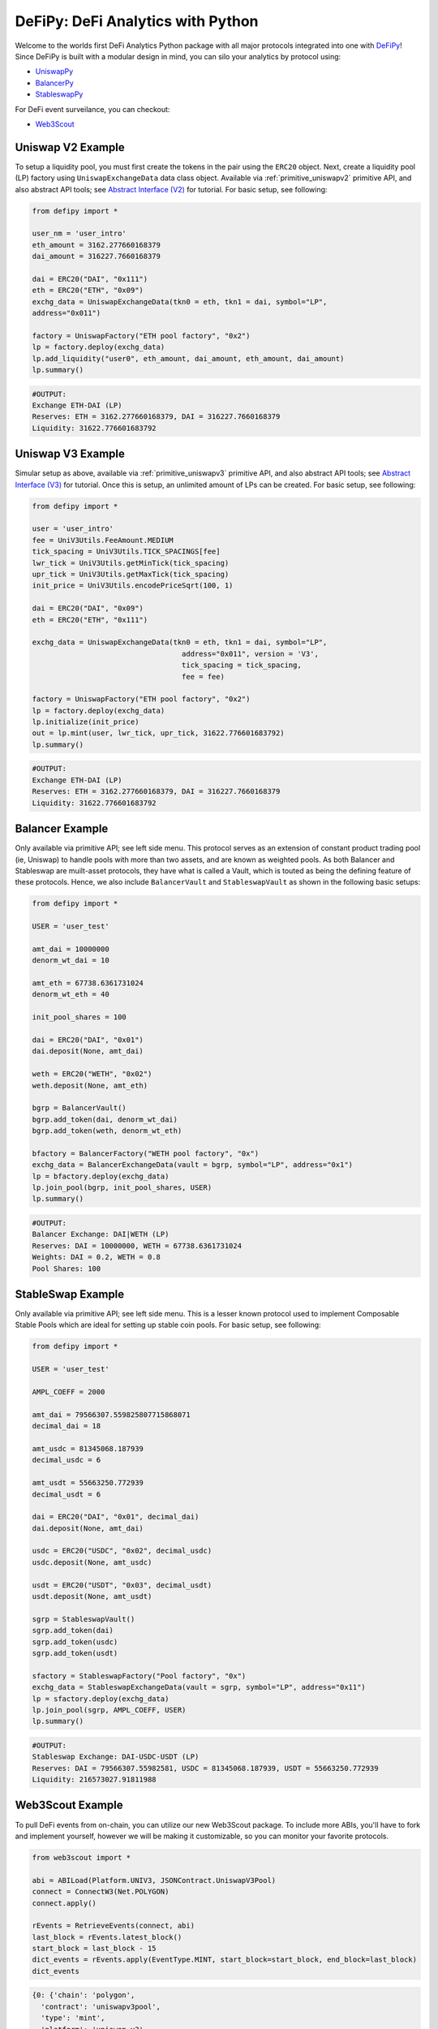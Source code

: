 DeFiPy: DeFi Analytics with Python
===============================================

Welcome to the worlds first DeFi Analytics Python package with all major protocols integrated into one with `DeFiPy <https://github.com/icmoore/defipy>`_! Since DeFiPy is built with a modular design in mind, you can silo your analytics by protocol using:

* `UniswapPy <https://github.com/defipy-devs/uniswappy>`_
* `BalancerPy <https://github.com/defipy-devs/balancerpy>`_
* `StableswapPy <https://github.com/defipy-devs/stableswappy>`_

For DeFi event surveilance, you can checkout:

* `Web3Scout <https://github.com/defipy-devs/web3scout>`_

Uniswap V2 Example
--------------------------

To setup a liquidity pool, you must first create the tokens in the pair using the ``ERC20`` object. Next, create a liquidity pool (LP) factory using ``UniswapExchangeData`` data class object. Available via :ref:`primitive_uniswapv2` primitive API, and also abstract API tools; see `Abstract Interface (V2) <uniswapv2/tutorials/uniswap_v2.html>`_ for tutorial. For basic setup, see following:

.. code-block:: console

    from defipy import *

    user_nm = 'user_intro'
    eth_amount = 3162.277660168379
    dai_amount = 316227.7660168379
    
    dai = ERC20("DAI", "0x111")
    eth = ERC20("ETH", "0x09")
    exchg_data = UniswapExchangeData(tkn0 = eth, tkn1 = dai, symbol="LP", 
    address="0x011")
    
    factory = UniswapFactory("ETH pool factory", "0x2")
    lp = factory.deploy(exchg_data)
    lp.add_liquidity("user0", eth_amount, dai_amount, eth_amount, dai_amount)
    lp.summary()
    
.. code-block:: console

    #OUTPUT:
    Exchange ETH-DAI (LP)
    Reserves: ETH = 3162.277660168379, DAI = 316227.7660168379
    Liquidity: 31622.776601683792 

Uniswap V3 Example
--------------------------

Simular setup as above, available via :ref:`primitive_uniswapv3` primitive API, and also abstract API tools; see `Abstract Interface (V3) <uniswapv3/tutorials/uniswap_v3.html>`_ for tutorial. Once this is setup, an unlimited amount of LPs can be created. For basic setup, see following:

.. code-block:: console

    from defipy import *

    user = 'user_intro'
    fee = UniV3Utils.FeeAmount.MEDIUM
    tick_spacing = UniV3Utils.TICK_SPACINGS[fee]
    lwr_tick = UniV3Utils.getMinTick(tick_spacing)
    upr_tick = UniV3Utils.getMaxTick(tick_spacing)
    init_price = UniV3Utils.encodePriceSqrt(100, 1)
    
    dai = ERC20("DAI", "0x09")
    eth = ERC20("ETH", "0x111")
    
    exchg_data = UniswapExchangeData(tkn0 = eth, tkn1 = dai, symbol="LP", 
                                       address="0x011", version = 'V3', 
                                       tick_spacing = tick_spacing, 
                                       fee = fee)
    
    factory = UniswapFactory("ETH pool factory", "0x2")
    lp = factory.deploy(exchg_data)
    lp.initialize(init_price)
    out = lp.mint(user, lwr_tick, upr_tick, 31622.776601683792)
    lp.summary()
    
.. code-block:: console

    #OUTPUT:
    Exchange ETH-DAI (LP)
    Reserves: ETH = 3162.277660168379, DAI = 316227.7660168379
    Liquidity: 31622.776601683792 
    
Balancer Example
--------------------------   

Only available via primitive API; see left side menu. This protocol serves as an extension of constant product trading pool (ie, Uniswap) to handle pools with more than two assets, and are known as weighted pools.  As both Balancer and Stableswap are muilt-asset protocols, they have what is called a Vault, which is touted as being the defining feature of these protocols. Hence, we also include ``BalancerVault`` and ``StableswapVault`` as shown in the following basic setups:

.. code-block:: console

    from defipy import *
    
    USER = 'user_test'

    amt_dai = 10000000
    denorm_wt_dai = 10

    amt_eth = 67738.6361731024
    denorm_wt_eth = 40

    init_pool_shares = 100    

    dai = ERC20("DAI", "0x01")
    dai.deposit(None, amt_dai)

    weth = ERC20("WETH", "0x02")
    weth.deposit(None, amt_eth)

    bgrp = BalancerVault()
    bgrp.add_token(dai, denorm_wt_dai)
    bgrp.add_token(weth, denorm_wt_eth)

    bfactory = BalancerFactory("WETH pool factory", "0x")
    exchg_data = BalancerExchangeData(vault = bgrp, symbol="LP", address="0x1")
    lp = bfactory.deploy(exchg_data)
    lp.join_pool(bgrp, init_pool_shares, USER)
    lp.summary()

.. code-block:: console

    #OUTPUT:
    Balancer Exchange: DAI|WETH (LP)
    Reserves: DAI = 10000000, WETH = 67738.6361731024
    Weights: DAI = 0.2, WETH = 0.8
    Pool Shares: 100 
    
StableSwap Example
--------------------------  

Only available via primitive API; see left side menu. This is a lesser known protocol used to implement Composable Stable Pools which are ideal for setting up stable coin pools. For basic setup, see following:

.. code-block:: console

    from defipy import *
    
    USER = 'user_test'

    AMPL_COEFF = 2000 

    amt_dai = 79566307.559825807715868071
    decimal_dai = 18

    amt_usdc = 81345068.187939
    decimal_usdc = 6

    amt_usdt = 55663250.772939
    decimal_usdt = 6
    
    dai = ERC20("DAI", "0x01", decimal_dai)
    dai.deposit(None, amt_dai)

    usdc = ERC20("USDC", "0x02", decimal_usdc)
    usdc.deposit(None, amt_usdc)

    usdt = ERC20("USDT", "0x03", decimal_usdt)
    usdt.deposit(None, amt_usdt)    
    
    sgrp = StableswapVault()
    sgrp.add_token(dai)
    sgrp.add_token(usdc)
    sgrp.add_token(usdt)    

    sfactory = StableswapFactory("Pool factory", "0x")
    exchg_data = StableswapExchangeData(vault = sgrp, symbol="LP", address="0x11")
    lp = sfactory.deploy(exchg_data)
    lp.join_pool(sgrp, AMPL_COEFF, USER)
    lp.summary()

.. code-block:: console

    #OUTPUT:
    Stableswap Exchange: DAI-USDC-USDT (LP)
    Reserves: DAI = 79566307.55982581, USDC = 81345068.187939, USDT = 55663250.772939
    Liquidity: 216573027.91811988 

Web3Scout Example
--------------------------

To pull DeFi events from on-chain, you can utilize our new Web3Scout package. To include more ABIs, you'll have to fork and implement yourself, however we will be making it customizable, so you can monitor your favorite protocols.  

.. code-block:: console

    from web3scout import *
    
    abi = ABILoad(Platform.UNIV3, JSONContract.UniswapV3Pool)
    connect = ConnectW3(Net.POLYGON)
    connect.apply()
    
    rEvents = RetrieveEvents(connect, abi)
    last_block = rEvents.latest_block()
    start_block = last_block - 15
    dict_events = rEvents.apply(EventType.MINT, start_block=start_block, end_block=last_block)
    dict_events

.. code-block:: console

    {0: {'chain': 'polygon',
      'contract': 'uniswapv3pool',
      'type': 'mint',
      'platform': 'uniswap_v3',
      'pool_address': '0xb6e57ed85c4c9dbfef2a68711e9d6f36c56e0fcb',
      'tx_hash': '0xe499971b5410e766d00bf4467c6b333cda04577f1068bb676debe72331254365',
      'blk_num': 61391083,
      'timestamp': 1725401207,
      'details': {'web3_type': web3._utils.datatypes.Mint,
       'owner': '0xC36442b4a4522E871399CD717aBDD847Ab11FE88',
       'tick_lower': -286090,
       'tick_upper': -284860,
       'liquidity_amount': 884887839988325,
       'amount0': 39958320744269616249,
       'amount1': 17912626}},
     1: {'chain': 'polygon',
      'contract': 'uniswapv3pool',
      'type': 'mint',
      'platform': 'uniswap_v3',
      'pool_address': '0x960fdfe0de1079459493a7e3aa857f8ce0b34016',
      'tx_hash': '0x29d53602b1bbd67734c2e3deba8ad0a55aa84204a6244e720f24ee5160505213',
      'blk_num': 61391092,
      'timestamp': 1725401227,
      'details': {'web3_type': web3._utils.datatypes.Mint,
       'owner': '0xC36442b4a4522E871399CD717aBDD847Ab11FE88',
       'tick_lower': 22600,
       'tick_upper': 40000,
       'liquidity_amount': 7675592444129481120,
       'amount0': 64052149877205455,
       'amount1': 29656680135133456015}}}
